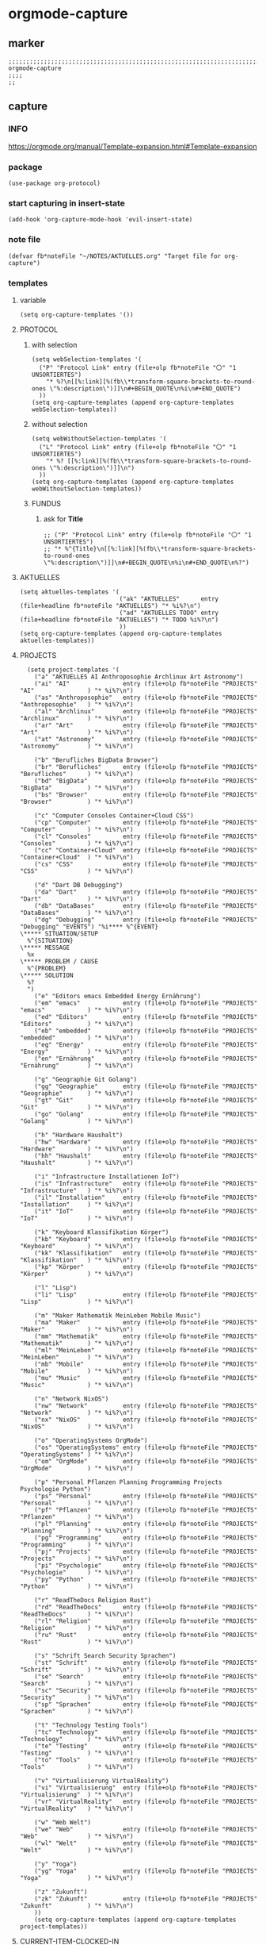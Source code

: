 * orgmode-capture
** marker
#+begin_src elisp
  ;;;;;;;;;;;;;;;;;;;;;;;;;;;;;;;;;;;;;;;;;;;;;;;;;;;;;;;;;;;;;;;;;;;;;;;;;;;;;;;;;;;;;;;;;;;;;;;;;;;;; orgmode-capture
  ;;;;
  ;;
#+end_src
** capture
*** INFO
https://orgmode.org/manual/Template-expansion.html#Template-expansion
*** package
#+begin_src elisp
(use-package org-protocol)
#+end_src
*** start capturing in insert-state
#+begin_src elisp
(add-hook 'org-capture-mode-hook 'evil-insert-state)
#+end_src
*** note file
#+begin_src elisp
(defvar fb*noteFile "~/NOTES/AKTUELLES.org" "Target file for org-capture")
#+end_src
*** templates
**** variable
#+begin_src elisp
(setq org-capture-templates '())
#+end_src
**** PROTOCOL
***** with selection
#+begin_src elisp
  (setq webSelection-templates '(
    ("P" "Protocol Link" entry (file+olp fb*noteFile "〇" "1  UNSORTIERTES")
      "* %?\n[[%:link][%(fb\\*transform-square-brackets-to-round-ones \"%:description\")]]\n#+BEGIN_QUOTE\n%i\n#+END_QUOTE")
    ))
  (setq org-capture-templates (append org-capture-templates webSelection-templates))
#+end_src
***** without selection
#+begin_src elisp
  (setq webWithoutSelection-templates '(
    ("L" "Protocol Link" entry (file+olp fb*noteFile "〇" "1  UNSORTIERTES")
      "* %? [[%:link][%(fb\\*transform-square-brackets-to-round-ones \"%:description\")]]\n")
    ))
  (setq org-capture-templates (append org-capture-templates webWithoutSelection-templates))
#+end_src
***** FUNDUS
****** ask for *Title*
#+begin_src elisp :tangle no
  ;; ("P" "Protocol Link" entry (file+olp fb*noteFile "〇" "1  UNSORTIERTES")
  ;; "* %^{Title}\n[[%:link][%(fb\\*transform-square-brackets-to-round-ones \"%:description\")]]\n#+BEGIN_QUOTE\n%i\n#+END_QUOTE\n%?")
#+end_src
**** AKTUELLES
#+begin_src elisp
  (setq aktuelles-templates '(
                              ("ak" "AKTUELLES"      entry (file+headline fb*noteFile "AKTUELLES") "* %i%?\n")
                              ("ad" "AKTUELLES TODO" entry (file+headline fb*noteFile "AKTUELLES") "* TODO %i%?\n")
                              ))
  (setq org-capture-templates (append org-capture-templates aktuelles-templates))
#+end_src
**** PROJECTS
#+begin_src elisp
    (setq project-templates '(
      ("a" "AKTUELLES AI Anthroposophie Archlinux Art Astronomy")
      ("ai" "AI"               entry (file+olp fb*noteFile "PROJECTS" "AI"               ) "* %i%?\n")
      ("as" "Anthroposophie"   entry (file+olp fb*noteFile "PROJECTS" "Anthroposophie"   ) "* %i%?\n")
      ("al" "Archlinux"        entry (file+olp fb*noteFile "PROJECTS" "Archlinux"        ) "* %i%?\n")
      ("ar" "Art"              entry (file+olp fb*noteFile "PROJECTS" "Art"              ) "* %i%?\n")
      ("at" "Astronomy"        entry (file+olp fb*noteFile "PROJECTS" "Astronomy"        ) "* %i%?\n")

      ("b" "Berufliches BigData Browser")
      ("br" "Berufliches"      entry (file+olp fb*noteFile "PROJECTS" "Berufliches"      ) "* %i%?\n")
      ("bd" "BigData"          entry (file+olp fb*noteFile "PROJECTS" "BigData"          ) "* %i%?\n")
      ("bs" "Browser"          entry (file+olp fb*noteFile "PROJECTS" "Browser"          ) "* %i%?\n")

      ("c" "Computer Consoles Container+Cloud CSS")
      ("cp" "Computer"         entry (file+olp fb*noteFile "PROJECTS" "Computer"         ) "* %i%?\n")
      ("cl" "Consoles"         entry (file+olp fb*noteFile "PROJECTS" "Consoles"         ) "* %i%?\n")
      ("cc" "Container+Cloud"  entry (file+olp fb*noteFile "PROJECTS" "Container+Cloud"  ) "* %i%?\n")
      ("cs" "CSS"              entry (file+olp fb*noteFile "PROJECTS" "CSS"              ) "* %i%?\n")

      ("d" "Dart DB Debugging")
      ("da" "Dart"             entry (file+olp fb*noteFile "PROJECTS" "Dart"             ) "* %i%?\n")
      ("db" "DataBases"        entry (file+olp fb*noteFile "PROJECTS" "DataBases"        ) "* %i%?\n")
      ("dg" "Debugging"        entry (file+olp fb*noteFile "PROJECTS" "Debugging" "EVENTS") "%i**** %^{EVENT}
  \***** SITUATION/SETUP
    %^{SITUATION}
  \***** MESSAGE
    %x
  \***** PROBLEM / CAUSE
    %^{PROBLEM}
  \***** SOLUTION
    %?
    ")
      ("e" "Editors emacs Embedded Energy Ernährung")
      ("em" "emacs"            entry (file+olp fb*noteFile "PROJECTS" "emacs"            ) "* %i%?\n")
      ("ed" "Editors"          entry (file+olp fb*noteFile "PROJECTS" "Editors"          ) "* %i%?\n")
      ("eb" "embedded"         entry (file+olp fb*noteFile "PROJECTS" "embedded"         ) "* %i%?\n")
      ("eg" "Energy"           entry (file+olp fb*noteFile "PROJECTS" "Energy"           ) "* %i%?\n")
      ("en" "Ernährung"        entry (file+olp fb*noteFile "PROJECTS" "Ernährung"        ) "* %i%?\n")

      ("g" "Geographie Git Golang")
      ("gg" "Geographie"       entry (file+olp fb*noteFile "PROJECTS" "Geographie"       ) "* %i%?\n")
      ("gt" "Git"              entry (file+olp fb*noteFile "PROJECTS" "Git"              ) "* %i%?\n")
      ("go" "Golang"           entry (file+olp fb*noteFile "PROJECTS" "Golang"           ) "* %i%?\n")

      ("h" "Hardware Haushalt")
      ("hw" "Hardware"         entry (file+olp fb*noteFile "PROJECTS" "Hardware"         ) "* %i%?\n")
      ("hh" "Haushalt"         entry (file+olp fb*noteFile "PROJECTS" "Haushalt"         ) "* %i%?\n")

      ("i" "Infrastructure Installationen IoT")
      ("is" "Infrastructure"   entry (file+olp fb*noteFile "PROJECTS" "Infrastructure"   ) "* %i%?\n")
      ("il" "Installation"     entry (file+olp fb*noteFile "PROJECTS" "Installation"     ) "* %i%?\n")
      ("it" "IoT"              entry (file+olp fb*noteFile "PROJECTS" "IoT"              ) "* %i%?\n")

      ("k" "Keyboard Klassifikation Körper")
      ("kb" "Keyboard"         entry (file+olp fb*noteFile "PROJECTS" "Keyboard"         ) "* %i%?\n")
      ("kk" "Klassifikation"   entry (file+olp fb*noteFile "PROJECTS" "Klassifikation"   ) "* %i%?\n")
      ("kp" "Körper"           entry (file+olp fb*noteFile "PROJECTS" "Körper"           ) "* %i%?\n")

      ("l" "Lisp")
      ("li" "Lisp"             entry (file+olp fb*noteFile "PROJECTS" "Lisp"             ) "* %i%?\n")

      ("m" "Maker Mathematik MeinLeben Mobile Music")
      ("ma" "Maker"            entry (file+olp fb*noteFile "PROJECTS" "Maker"            ) "* %i%?\n")
      ("mm" "Mathematik"       entry (file+olp fb*noteFile "PROJECTS" "Mathematik"       ) "* %i%?\n")
      ("ml" "MeinLeben"        entry (file+olp fb*noteFile "PROJECTS" "MeinLeben"        ) "* %i%?\n")
      ("mb" "Mobile"           entry (file+olp fb*noteFile "PROJECTS" "Mobile"           ) "* %i%?\n")
      ("mu" "Music"            entry (file+olp fb*noteFile "PROJECTS" "Music"            ) "* %i%?\n")

      ("n" "Network NixOS")
      ("nw" "Network"          entry (file+olp fb*noteFile "PROJECTS" "Network"          ) "* %i%?\n")
      ("nx" "NixOS"            entry (file+olp fb*noteFile "PROJECTS" "NixOS"            ) "* %i%?\n")

      ("o" "OperatingSystems OrgMode")
      ("os" "OperatingSystems" entry (file+olp fb*noteFile "PROJECTS" "OperatingSystems" ) "* %i%?\n")
      ("om" "OrgMode"          entry (file+olp fb*noteFile "PROJECTS" "OrgMode"          ) "* %i%?\n")

      ("p" "Personal Pflanzen Planning Programming Projects Psychologie Python")
      ("ps" "Personal"         entry (file+olp fb*noteFile "PROJECTS" "Personal"         ) "* %i%?\n")
      ("pf" "Pflanzen"         entry (file+olp fb*noteFile "PROJECTS" "Pflanzen"         ) "* %i%?\n")
      ("pl" "Planning"         entry (file+olp fb*noteFile "PROJECTS" "Planning"         ) "* %i%?\n")
      ("pg" "Programming"      entry (file+olp fb*noteFile "PROJECTS" "Programming"      ) "* %i%?\n")
      ("pj" "Projects"         entry (file+olp fb*noteFile "PROJECTS" "Projects"         ) "* %i%?\n")
      ("pi" "Psychologie"      entry (file+olp fb*noteFile "PROJECTS" "Psychologie"      ) "* %i%?\n")
      ("py" "Python"           entry (file+olp fb*noteFile "PROJECTS" "Python"           ) "* %i%?\n")

      ("r" "ReadTheDocs Religion Rust")
      ("rd" "ReadTheDocs"      entry (file+olp fb*noteFile "PROJECTS" "ReadTheDocs"      ) "* %i%?\n")
      ("rl" "Religion"         entry (file+olp fb*noteFile "PROJECTS" "Religion"         ) "* %i%?\n")
      ("ru" "Rust"             entry (file+olp fb*noteFile "PROJECTS" "Rust"             ) "* %i%?\n")

      ("s" "Schrift Search Security Sprachen")
      ("st" "Schrift"          entry (file+olp fb*noteFile "PROJECTS" "Schrift"          ) "* %i%?\n")
      ("se" "Search"           entry (file+olp fb*noteFile "PROJECTS" "Search"           ) "* %i%?\n")
      ("sc" "Security"         entry (file+olp fb*noteFile "PROJECTS" "Security"         ) "* %i%?\n")
      ("sp" "Sprachen"         entry (file+olp fb*noteFile "PROJECTS" "Sprachen"         ) "* %i%?\n")

      ("t" "Technology Testing Tools")
      ("tc" "Technology"       entry (file+olp fb*noteFile "PROJECTS" "Technology"       ) "* %i%?\n")
      ("te" "Testing"          entry (file+olp fb*noteFile "PROJECTS" "Testing"          ) "* %i%?\n")
      ("to" "Tools"            entry (file+olp fb*noteFile "PROJECTS" "Tools"            ) "* %i%?\n")

      ("v" "Virtualisierung VirtualReality")
      ("vi" "Virtualisierung"  entry (file+olp fb*noteFile "PROJECTS" "Virtualisierung"  ) "* %i%?\n")
      ("vr" "VirtualReality"   entry (file+olp fb*noteFile "PROJECTS" "VirtualReality"   ) "* %i%?\n")

      ("w" "Web Welt")
      ("we" "Web"              entry (file+olp fb*noteFile "PROJECTS" "Web"              ) "* %i%?\n")
      ("wl" "Welt"             entry (file+olp fb*noteFile "PROJECTS" "Welt"             ) "* %i%?\n")

      ("y" "Yoga")
      ("yg" "Yoga"             entry (file+olp fb*noteFile "PROJECTS" "Yoga"             ) "* %i%?\n")

      ("z" "Zukunft")
      ("zk" "Zukunft"          entry (file+olp fb*noteFile "PROJECTS" "Zukunft"          ) "* %i%?\n")
      ))
      (setq org-capture-templates (append org-capture-templates project-templates))
#+end_src
**** CURRENT-ITEM-CLOCKED-IN
#+begin_src elisp
  (setq clock-template '(("ck" "clock" entry (clock) "* %i%?\n")))
  (setq org-capture-templates (append org-capture-templates clock-template))
#+end_src
**** 〇
#+begin_src elisp
  (setq 〇-templates '(
    ("1" "UNSORTIERTES"   entry (file+olp fb*noteFile "〇" "1  UNSORTIERTES"                  ) "* %i%?\n")
    ("2" "IDEEN"          entry (file+olp fb*noteFile "〇" "2  IDEEN"                         ) "* %i%?\n")
    ("3" "FRAGEN"         entry (file+olp fb*noteFile "〇" "3  FRAGEN"                        ) "* %i%?\n")
    ("4" "RECHERCHE"      entry (file+olp fb*noteFile "〇" "4  RECHERCHE"                     ) "* %i%?\n")
    ("5" "BIBLIO~"        entry (file+olp fb*noteFile "〇" "5  BIBLIO~"                       ) "* %i%?\n")
    ("6" "I"              entry (file+olp fb*noteFile "〇" "6  I"                             ) "* %i%?\n")
    ("7" "ToDO"           entry (file+olp fb*noteFile "〇" "7  ToDO"                          ) "* TODO %i%?\n")
    ("A" "ANSCHAFFUNGEN"  entry (file+olp fb*noteFile "〇" "7a ANSCHAFFUNGEN"                 ) "* %i%?\n")
    ("8" "INSTALLATIONEN" entry (file+olp fb*noteFile "〇" "8  INSTALLATIONEN"                ) "* %i%?\n")
    ("9" "ROUTINEN"       entry (file+olp fb*noteFile "〇" "9  ROUTINEN + EVENTS + TRIGGERED" ) "* %i%?\n")
    ("0" "ERKENNTNISSE"   entry (file+olp fb*noteFile "〇" "10 ERKENNTNISSE"                  ) "* %i%?\n")
    ("E" "ERLEDIGTES"     entry (file+olp fb*noteFile "〇" "11 ERLEDIGTES"                    ) "* %i%?\n")
    ))
    (setq org-capture-templates (append org-capture-templates 〇-templates))
#+end_src
**** FUNDUS
#+begin_src elisp
;;;; TODO: ask for headline location
  ;; ("p" "projects" entry
  ;; (file+function fb*noteFile org-ask-location)
  ;; "\n\n** %?\n<%<%Y-%m-%d %a %T>>"
  ;; :empty-lines 1)
#+end_src
*** TODO org-protocol-capture-html
check if this is a replacement or an addition
https://github.com/alphapapa/org-protocol-capture-html
